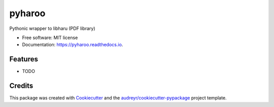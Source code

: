 =======
pyharoo
=======


.. image:: https://img.shields.io/pypi/v/pyharoo.svg
        :target: https://pypi.python.org/pypi/pyharoo

.. image:: https://img.shields.io/travis/normanlorrain/pyharoo.svg
        :target: https://travis-ci.org/normanlorrain/pyharoo

.. image:: https://readthedocs.org/projects/pyharoo/badge/?version=latest
        :target: https://pyharoo.readthedocs.io/en/latest/?badge=latest
        :alt: Documentation Status




Pythonic wrapper to libharu (PDF library)


* Free software: MIT license
* Documentation: https://pyharoo.readthedocs.io.


Features
--------

* TODO

Credits
-------

This package was created with Cookiecutter_ and the `audreyr/cookiecutter-pypackage`_ project template.

.. _Cookiecutter: https://github.com/audreyr/cookiecutter
.. _`audreyr/cookiecutter-pypackage`: https://github.com/audreyr/cookiecutter-pypackage
